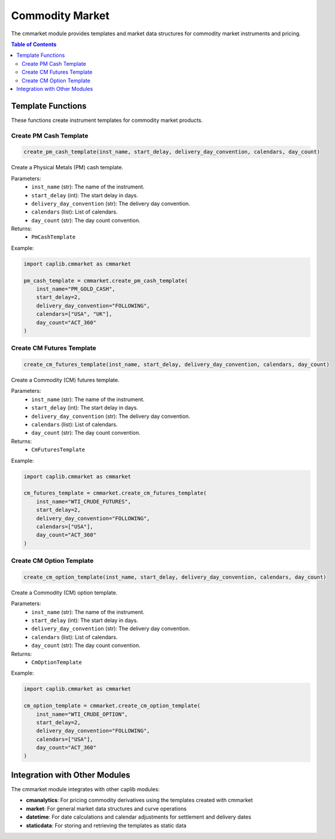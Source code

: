 Commodity Market
===============

The cmmarket module provides templates and market data structures for commodity market instruments and pricing.

.. contents:: Table of Contents
   :local:
   :depth: 2

Template Functions
----------------

These functions create instrument templates for commodity market products.

Create PM Cash Template
~~~~~~~~~~~~~~~~~~~~~

.. code-block:: python

    create_pm_cash_template(inst_name, start_delay, delivery_day_convention, calendars, day_count)

Create a Physical Metals (PM) cash template.

Parameters:
  - ``inst_name`` (str): The name of the instrument.
  - ``start_delay`` (int): The start delay in days.
  - ``delivery_day_convention`` (str): The delivery day convention.
  - ``calendars`` (list): List of calendars.
  - ``day_count`` (str): The day count convention.

Returns:
  - ``PmCashTemplate``

Example:

.. code-block:: python

    import caplib.cmmarket as cmmarket
    
    pm_cash_template = cmmarket.create_pm_cash_template(
        inst_name="PM_GOLD_CASH",
        start_delay=2,
        delivery_day_convention="FOLLOWING",
        calendars=["USA", "UK"],
        day_count="ACT_360"
    )

Create CM Futures Template
~~~~~~~~~~~~~~~~~~~~~~~

.. code-block:: python

    create_cm_futures_template(inst_name, start_delay, delivery_day_convention, calendars, day_count)

Create a Commodity (CM) futures template.

Parameters:
  - ``inst_name`` (str): The name of the instrument.
  - ``start_delay`` (int): The start delay in days.
  - ``delivery_day_convention`` (str): The delivery day convention.
  - ``calendars`` (list): List of calendars.
  - ``day_count`` (str): The day count convention.

Returns:
  - ``CmFuturesTemplate``

Example:

.. code-block:: python

    import caplib.cmmarket as cmmarket
    
    cm_futures_template = cmmarket.create_cm_futures_template(
        inst_name="WTI_CRUDE_FUTURES",
        start_delay=2,
        delivery_day_convention="FOLLOWING",
        calendars=["USA"],
        day_count="ACT_360"
    )

Create CM Option Template
~~~~~~~~~~~~~~~~~~~~~

.. code-block:: python

    create_cm_option_template(inst_name, start_delay, delivery_day_convention, calendars, day_count)

Create a Commodity (CM) option template.

Parameters:
  - ``inst_name`` (str): The name of the instrument.
  - ``start_delay`` (int): The start delay in days.
  - ``delivery_day_convention`` (str): The delivery day convention.
  - ``calendars`` (list): List of calendars.
  - ``day_count`` (str): The day count convention.

Returns:
  - ``CmOptionTemplate``

Example:

.. code-block:: python

    import caplib.cmmarket as cmmarket
    
    cm_option_template = cmmarket.create_cm_option_template(
        inst_name="WTI_CRUDE_OPTION",
        start_delay=2,
        delivery_day_convention="FOLLOWING",
        calendars=["USA"],
        day_count="ACT_360"
    )

Integration with Other Modules
---------------------------

The cmmarket module integrates with other caplib modules:

* **cmanalytics**: For pricing commodity derivatives using the templates created with cmmarket
* **market**: For general market data structures and curve operations
* **datetime**: For date calculations and calendar adjustments for settlement and delivery dates
* **staticdata**: For storing and retrieving the templates as static data
